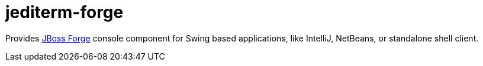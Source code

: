 = jediterm-forge

Provides https://github.com/forge/core/[JBoss Forge] console component for Swing based applications, 
like IntelliJ, NetBeans, or standalone shell client.
